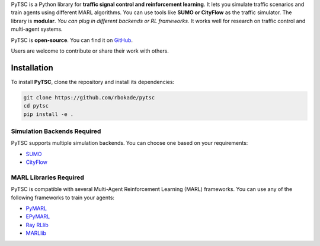 PyTSC is a Python library for **traffic signal control and reinforcement learning**. It lets you simulate traffic scenarios and train agents using different MARL algorithms. You can use tools like **SUMO or CityFlow** as the traffic simulator. The library is **modular**. *You can plug in different backends or RL frameworks.* It works well for research on traffic control and multi-agent systems. 

PyTSC is **open-source**. You can find it on `GitHub <https://github.com/rbokade/pytsc>`__.

Users are welcome to contribute or share their work with others.

Installation
============

To install **PyTSC**, clone the repository and install its dependencies:

.. code-block:: bash

    git clone https://github.com/rbokade/pytsc
    cd pytsc
    pip install -e .

Simulation Backends Required
-----------------------------

PyTSC supports multiple simulation backends. You can choose one based on your requirements:

- `SUMO <https://www.eclipse.org/sumo/>`__
- `CityFlow <https://cityflow-project.github.io/>`__

MARL Libraries Required
------------------------

PyTSC is compatible with several Multi-Agent Reinforcement Learning (MARL) frameworks. You can use any of the following frameworks to train your agents:

- `PyMARL <https://github.com/oxwhirl/pymarl>`__
- `EPyMARL <https://github.com/uoe-agents/epymarl>`__
- `Ray RLlib <https://docs.ray.io/en/latest/rllib/index.html>`__
- `MARLlib <https://github.com/Replicable-MARL/MARLlib>`__

